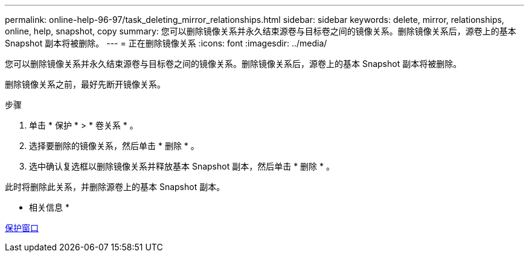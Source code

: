 ---
permalink: online-help-96-97/task_deleting_mirror_relationships.html 
sidebar: sidebar 
keywords: delete, mirror, relationships, online, help, snapshot, copy 
summary: 您可以删除镜像关系并永久结束源卷与目标卷之间的镜像关系。删除镜像关系后，源卷上的基本 Snapshot 副本将被删除。 
---
= 正在删除镜像关系
:icons: font
:imagesdir: ../media/


[role="lead"]
您可以删除镜像关系并永久结束源卷与目标卷之间的镜像关系。删除镜像关系后，源卷上的基本 Snapshot 副本将被删除。

删除镜像关系之前，最好先断开镜像关系。

.步骤
. 单击 * 保护 * > * 卷关系 * 。
. 选择要删除的镜像关系，然后单击 * 删除 * 。
. 选中确认复选框以删除镜像关系并释放基本 Snapshot 副本，然后单击 * 删除 * 。


此时将删除此关系，并删除源卷上的基本 Snapshot 副本。

* 相关信息 *

xref:reference_protection_window.adoc[保护窗口]
